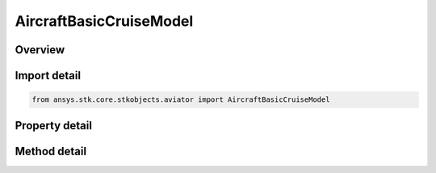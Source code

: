 AircraftBasicCruiseModel
========================

.. py:class:: ansys.stk.core.stkobjects.aviator.AircraftBasicCruiseModel

   Bases: :py:class:`~ansys.stk.core.stkobjects.aviator.IPerformanceModel`, :py:class:`~ansys.stk.core.stkobjects.aviator.ICatalogItem`

   Class defining the basic cruise performance model for an Aviator aircraft.

.. py:currentmodule:: AircraftBasicCruiseModel

Overview
--------

.. tab-set::

    .. tab-item:: Methods
        
        .. list-table::
            :header-rows: 0
            :widths: auto

            * - :py:attr:`~ansys.stk.core.stkobjects.aviator.AircraftBasicCruiseModel.get_as_catalog_item`
              - Get the catalog item interface for this object.

    .. tab-item:: Properties
        
        .. list-table::
            :header-rows: 0
            :widths: auto

            * - :py:attr:`~ansys.stk.core.stkobjects.aviator.AircraftBasicCruiseModel.ceiling_altitude`
              - Gets or sets the maximum altitude above mean sea level.
            * - :py:attr:`~ansys.stk.core.stkobjects.aviator.AircraftBasicCruiseModel.default_cruise_altitude`
              - Gets or sets the aircraft's default cruise altitude.
            * - :py:attr:`~ansys.stk.core.stkobjects.aviator.AircraftBasicCruiseModel.use_aerodynamic_propulsion_fuel`
              - Opt to use the fuel flow calculated by the acceleration performance model.
            * - :py:attr:`~ansys.stk.core.stkobjects.aviator.AircraftBasicCruiseModel.scale_fuel_flow_by_non_std_density`
              - Opt to scale the fuel flow by the aircraft's actual altitude.
            * - :py:attr:`~ansys.stk.core.stkobjects.aviator.AircraftBasicCruiseModel.airspeed_type`
              - Gets or sets the airspeed type.
            * - :py:attr:`~ansys.stk.core.stkobjects.aviator.AircraftBasicCruiseModel.min_airspeed`
              - Gets or sets the minimum cruising airspeed.
            * - :py:attr:`~ansys.stk.core.stkobjects.aviator.AircraftBasicCruiseModel.max_endurance_airspeed`
              - Gets or sets the cruising airspeed that will provide the maximum flying time for the aircraft.
            * - :py:attr:`~ansys.stk.core.stkobjects.aviator.AircraftBasicCruiseModel.max_range_airspeed`
              - Gets or sets the maximum range cruising airspeed.
            * - :py:attr:`~ansys.stk.core.stkobjects.aviator.AircraftBasicCruiseModel.max_airspeed`
              - Gets or sets the maximum cruisng airspeed.
            * - :py:attr:`~ansys.stk.core.stkobjects.aviator.AircraftBasicCruiseModel.max_performance_airspeed`
              - Gets or sets the custom performance airspeed that can be used to model specific flight conditions.
            * - :py:attr:`~ansys.stk.core.stkobjects.aviator.AircraftBasicCruiseModel.min_airspeed_fuel_flow`
              - Gets or sets the fuel flow for the minimum cruising airspeed.
            * - :py:attr:`~ansys.stk.core.stkobjects.aviator.AircraftBasicCruiseModel.max_endurance_fuel_flow`
              - Gets or sets the fuel flow for the maximum endurance cruising airspeed.
            * - :py:attr:`~ansys.stk.core.stkobjects.aviator.AircraftBasicCruiseModel.max_range_fuel_flow`
              - Gets or sets the fuel flow for the maximum range cruising airspeed.
            * - :py:attr:`~ansys.stk.core.stkobjects.aviator.AircraftBasicCruiseModel.max_airspeed_fuel_flow`
              - Gets or sets the fuel flow for the maximum cruising airspeed.
            * - :py:attr:`~ansys.stk.core.stkobjects.aviator.AircraftBasicCruiseModel.max_performance_airspeed_fuel_flow`
              - Gets or sets the fuel flow for the maximum performance cruising airspeed.



Import detail
-------------

.. code-block:: python

    from ansys.stk.core.stkobjects.aviator import AircraftBasicCruiseModel


Property detail
---------------

.. py:property:: ceiling_altitude
    :canonical: ansys.stk.core.stkobjects.aviator.AircraftBasicCruiseModel.ceiling_altitude
    :type: float

    Gets or sets the maximum altitude above mean sea level.

.. py:property:: default_cruise_altitude
    :canonical: ansys.stk.core.stkobjects.aviator.AircraftBasicCruiseModel.default_cruise_altitude
    :type: float

    Gets or sets the aircraft's default cruise altitude.

.. py:property:: use_aerodynamic_propulsion_fuel
    :canonical: ansys.stk.core.stkobjects.aviator.AircraftBasicCruiseModel.use_aerodynamic_propulsion_fuel
    :type: bool

    Opt to use the fuel flow calculated by the acceleration performance model.

.. py:property:: scale_fuel_flow_by_non_std_density
    :canonical: ansys.stk.core.stkobjects.aviator.AircraftBasicCruiseModel.scale_fuel_flow_by_non_std_density
    :type: bool

    Opt to scale the fuel flow by the aircraft's actual altitude.

.. py:property:: airspeed_type
    :canonical: ansys.stk.core.stkobjects.aviator.AircraftBasicCruiseModel.airspeed_type
    :type: AirspeedType

    Gets or sets the airspeed type.

.. py:property:: min_airspeed
    :canonical: ansys.stk.core.stkobjects.aviator.AircraftBasicCruiseModel.min_airspeed
    :type: float

    Gets or sets the minimum cruising airspeed.

.. py:property:: max_endurance_airspeed
    :canonical: ansys.stk.core.stkobjects.aviator.AircraftBasicCruiseModel.max_endurance_airspeed
    :type: float

    Gets or sets the cruising airspeed that will provide the maximum flying time for the aircraft.

.. py:property:: max_range_airspeed
    :canonical: ansys.stk.core.stkobjects.aviator.AircraftBasicCruiseModel.max_range_airspeed
    :type: float

    Gets or sets the maximum range cruising airspeed.

.. py:property:: max_airspeed
    :canonical: ansys.stk.core.stkobjects.aviator.AircraftBasicCruiseModel.max_airspeed
    :type: float

    Gets or sets the maximum cruisng airspeed.

.. py:property:: max_performance_airspeed
    :canonical: ansys.stk.core.stkobjects.aviator.AircraftBasicCruiseModel.max_performance_airspeed
    :type: float

    Gets or sets the custom performance airspeed that can be used to model specific flight conditions.

.. py:property:: min_airspeed_fuel_flow
    :canonical: ansys.stk.core.stkobjects.aviator.AircraftBasicCruiseModel.min_airspeed_fuel_flow
    :type: float

    Gets or sets the fuel flow for the minimum cruising airspeed.

.. py:property:: max_endurance_fuel_flow
    :canonical: ansys.stk.core.stkobjects.aviator.AircraftBasicCruiseModel.max_endurance_fuel_flow
    :type: float

    Gets or sets the fuel flow for the maximum endurance cruising airspeed.

.. py:property:: max_range_fuel_flow
    :canonical: ansys.stk.core.stkobjects.aviator.AircraftBasicCruiseModel.max_range_fuel_flow
    :type: float

    Gets or sets the fuel flow for the maximum range cruising airspeed.

.. py:property:: max_airspeed_fuel_flow
    :canonical: ansys.stk.core.stkobjects.aviator.AircraftBasicCruiseModel.max_airspeed_fuel_flow
    :type: float

    Gets or sets the fuel flow for the maximum cruising airspeed.

.. py:property:: max_performance_airspeed_fuel_flow
    :canonical: ansys.stk.core.stkobjects.aviator.AircraftBasicCruiseModel.max_performance_airspeed_fuel_flow
    :type: float

    Gets or sets the fuel flow for the maximum performance cruising airspeed.


Method detail
-------------































.. py:method:: get_as_catalog_item(self) -> ICatalogItem
    :canonical: ansys.stk.core.stkobjects.aviator.AircraftBasicCruiseModel.get_as_catalog_item

    Get the catalog item interface for this object.

    :Returns:

        :obj:`~ICatalogItem`

